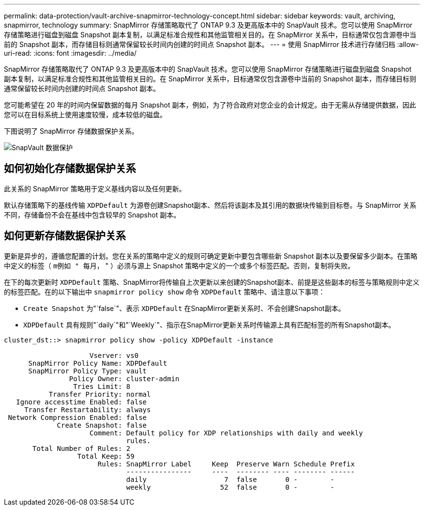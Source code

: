 ---
permalink: data-protection/vault-archive-snapmirror-technology-concept.html 
sidebar: sidebar 
keywords: vault, archiving, snapmirror, technology 
summary: SnapMirror 存储策略取代了 ONTAP 9.3 及更高版本中的 SnapVault 技术。您可以使用 SnapMirror 存储策略进行磁盘到磁盘 Snapshot 副本复制，以满足标准合规性和其他监管相关目的。在 SnapMirror 关系中，目标通常仅包含源卷中当前的 Snapshot 副本，而存储目标则通常保留较长时间内创建的时间点 Snapshot 副本。 
---
= 使用 SnapMirror 技术进行存储归档
:allow-uri-read: 
:icons: font
:imagesdir: ../media/


[role="lead"]
SnapMirror 存储策略取代了 ONTAP 9.3 及更高版本中的 SnapVault 技术。您可以使用 SnapMirror 存储策略进行磁盘到磁盘 Snapshot 副本复制，以满足标准合规性和其他监管相关目的。在 SnapMirror 关系中，目标通常仅包含源卷中当前的 Snapshot 副本，而存储目标则通常保留较长时间内创建的时间点 Snapshot 副本。

您可能希望在 20 年的时间内保留数据的每月 Snapshot 副本，例如，为了符合政府对您企业的会计规定。由于无需从存储提供数据，因此您可以在目标系统上使用速度较慢，成本较低的磁盘。

下图说明了 SnapMirror 存储数据保护关系。

image::../media/snapvault-data-protection.gif[SnapVault 数据保护]



== 如何初始化存储数据保护关系

此关系的 SnapMirror 策略用于定义基线内容以及任何更新。

默认存储策略下的基线传输 `XDPDefault` 为源卷创建Snapshot副本、然后将该副本及其引用的数据块传输到目标卷。与 SnapMirror 关系不同，存储备份不会在基线中包含较早的 Snapshot 副本。



== 如何更新存储数据保护关系

更新是异步的，遵循您配置的计划。您在关系的策略中定义的规则可确定更新中要包含哪些新 Snapshot 副本以及要保留多少副本。在策略中定义的标签（ `m例如 " 每月，` " ）必须与源上 Snapshot 策略中定义的一个或多个标签匹配。否则，复制将失败。

在下的每次更新时 `XDPDefault` 策略、SnapMirror将传输自上次更新以来创建的Snapshot副本、前提是这些副本的标签与策略规则中定义的标签匹配。在的以下输出中 `snapmirror policy show` 命令 `XDPDefault` 策略中、请注意以下事项：

* `Create Snapshot` 为"`false`"、表示 `XDPDefault` 在SnapMirror更新关系时、不会创建Snapshot副本。
* `XDPDefault` 具有规则"`daily`"和"`Weekly`"、指示在SnapMirror更新关系时传输源上具有匹配标签的所有Snapshot副本。


[listing]
----
cluster_dst::> snapmirror policy show -policy XDPDefault -instance

                     Vserver: vs0
      SnapMirror Policy Name: XDPDefault
      SnapMirror Policy Type: vault
                Policy Owner: cluster-admin
                 Tries Limit: 8
           Transfer Priority: normal
   Ignore accesstime Enabled: false
     Transfer Restartability: always
 Network Compression Enabled: false
             Create Snapshot: false
                     Comment: Default policy for XDP relationships with daily and weekly
                              rules.
       Total Number of Rules: 2
                  Total Keep: 59
                       Rules: SnapMirror Label     Keep  Preserve Warn Schedule Prefix
                              ----------------     ----  -------- ---- -------- ------
                              daily                   7  false       0 -        -
                              weekly                 52  false       0 -        -
----